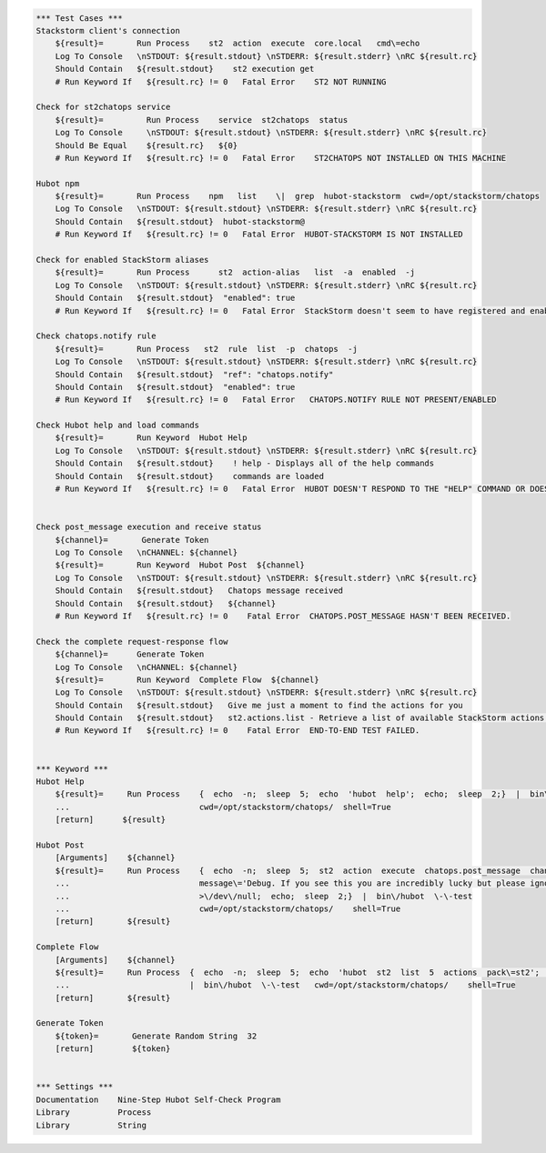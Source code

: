.. code:: robotframework


    *** Test Cases ***
    Stackstorm client's connection
        ${result}=       Run Process    st2  action  execute  core.local   cmd\=echo
        Log To Console   \nSTDOUT: ${result.stdout} \nSTDERR: ${result.stderr} \nRC ${result.rc}
        Should Contain   ${result.stdout}    st2 execution get
        # Run Keyword If   ${result.rc} != 0   Fatal Error    ST2 NOT RUNNING

    Check for st2chatops service
        ${result}=         Run Process    service  st2chatops  status
        Log To Console     \nSTDOUT: ${result.stdout} \nSTDERR: ${result.stderr} \nRC ${result.rc}
        Should Be Equal    ${result.rc}   ${0}
        # Run Keyword If   ${result.rc} != 0   Fatal Error    ST2CHATOPS NOT INSTALLED ON THIS MACHINE

    Hubot npm
        ${result}=       Run Process    npm   list    \|  grep  hubot-stackstorm  cwd=/opt/stackstorm/chatops
        Log To Console   \nSTDOUT: ${result.stdout} \nSTDERR: ${result.stderr} \nRC ${result.rc}
        Should Contain   ${result.stdout}  hubot-stackstorm@
        # Run Keyword If   ${result.rc} != 0   Fatal Error  HUBOT-STACKSTORM IS NOT INSTALLED

    Check for enabled StackStorm aliases
        ${result}=       Run Process      st2  action-alias   list  -a  enabled  -j
        Log To Console   \nSTDOUT: ${result.stdout} \nSTDERR: ${result.stderr} \nRC ${result.rc}
        Should Contain   ${result.stdout}  "enabled": true
        # Run Keyword If   ${result.rc} != 0   Fatal Error  StackStorm doesn't seem to have registered and enabled aliases.

    Check chatops.notify rule
        ${result}=       Run Process   st2  rule  list  -p  chatops  -j
        Log To Console   \nSTDOUT: ${result.stdout} \nSTDERR: ${result.stderr} \nRC ${result.rc}
        Should Contain   ${result.stdout}  "ref": "chatops.notify"
        Should Contain   ${result.stdout}  "enabled": true
        # Run Keyword If   ${result.rc} != 0   Fatal Error   CHATOPS.NOTIFY RULE NOT PRESENT/ENABLED

    Check Hubot help and load commands
        ${result}=       Run Keyword  Hubot Help 
        Log To Console   \nSTDOUT: ${result.stdout} \nSTDERR: ${result.stderr} \nRC ${result.rc}
        Should Contain   ${result.stdout}    ! help - Displays all of the help commands
        Should Contain   ${result.stdout}    commands are loaded
        # Run Keyword If   ${result.rc} != 0   Fatal Error  HUBOT DOESN'T RESPOND TO THE "HELP" COMMAND OR DOESN'T TRY TO LOAD COMMANDS FROM STACKSTORM.


    Check post_message execution and receive status
        ${channel}=       Generate Token
        Log To Console   \nCHANNEL: ${channel}
        ${result}=       Run Keyword  Hubot Post  ${channel}
        Log To Console   \nSTDOUT: ${result.stdout} \nSTDERR: ${result.stderr} \nRC ${result.rc}
        Should Contain   ${result.stdout}   Chatops message received
        Should Contain   ${result.stdout}   ${channel}
        # Run Keyword If   ${result.rc} != 0    Fatal Error  CHATOPS.POST_MESSAGE HASN'T BEEN RECEIVED.

    Check the complete request-response flow
        ${channel}=      Generate Token
        Log To Console   \nCHANNEL: ${channel}
        ${result}=       Run Keyword  Complete Flow  ${channel} 
        Log To Console   \nSTDOUT: ${result.stdout} \nSTDERR: ${result.stderr} \nRC ${result.rc}
        Should Contain   ${result.stdout}   Give me just a moment to find the actions for you
        Should Contain   ${result.stdout}   st2.actions.list - Retrieve a list of available StackStorm actions.
        # Run Keyword If   ${result.rc} != 0    Fatal Error  END-TO-END TEST FAILED.


    *** Keyword ***
    Hubot Help
        ${result}=     Run Process    {  echo  -n;  sleep  5;  echo  'hubot  help';  echo;  sleep  2;}  |  bin\/hubot  \-\-test
        ...                           cwd=/opt/stackstorm/chatops/  shell=True
        [return]      ${result}

    Hubot Post
        [Arguments]    ${channel}
        ${result}=     Run Process    {  echo  -n;  sleep  5;  st2  action  execute  chatops.post_message  channel\=${channel}
        ...                           message\='Debug. If you see this you are incredibly lucky but please ignore.'
        ...                           >\/dev\/null;  echo;  sleep  2;}  |  bin\/hubot  \-\-test
        ...                           cwd=/opt/stackstorm/chatops/    shell=True
        [return]       ${result}

    Complete Flow
        [Arguments]    ${channel}
        ${result}=     Run Process  {  echo  -n;  sleep  5;  echo  'hubot  st2  list  5  actions  pack\=st2';  echo;  sleep  10;}
        ...                         |  bin\/hubot  \-\-test   cwd=/opt/stackstorm/chatops/    shell=True
        [return]       ${result}

    Generate Token
        ${token}=       Generate Random String  32
        [return]        ${token}


    *** Settings ***
    Documentation    Nine-Step Hubot Self-Check Program
    Library          Process
    Library          String
